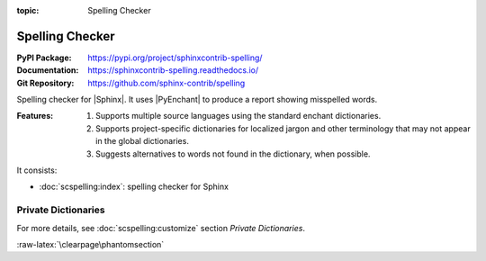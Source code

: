 :topic: Spelling Checker

.. index::
   triple: Sphinx; Extension; Spelling Checker

Spelling Checker
################

:PyPI Package:   https://pypi.org/project/sphinxcontrib-spelling/
:Documentation:  https://sphinxcontrib-spelling.readthedocs.io/
:Git Repository: https://github.com/sphinx-contrib/spelling

Spelling checker for |Sphinx|. It uses |PyEnchant| to produce a report showing
misspelled words.

:Features:

   1. Supports multiple source languages using the standard enchant
      dictionaries.
   2. Supports project-specific dictionaries for localized jargon and
      other terminology that may not appear in the global dictionaries.
   3. Suggests alternatives to words not found in the dictionary,
      when possible.

It consists:

* :doc:`scspelling:index`: spelling checker for Sphinx

Private Dictionaries
********************

For more details, see :doc:`scspelling:customize` section *Private Dictionaries*.

.. rst:directive:: spelling

   The :rst:`.. spelling::` directive can be used to create a list of words
   known to be spelled correctly within a single file. For example, if a
   document refers to a person or project by name, the name can be added
   to the list of known words for just that single document.

   When a more common list of words is needed, related to check multiple
   document at once, the :confval:`spelling_word_list_filename` variable
   should be set properly.

.. confval:: spelling_word_list_filename

   That is a list specifying files containing a list of words known to be
   spelled correctly but that do not appear in the refered language
   dictionary. The files should contain one word per line. Refer to the
   |PyEnchant| tutorial for details.

:raw-latex:`\clearpage\phantomsection`

.. Local variables:
   coding: utf-8
   mode: text
   mode: rst
   End:
   vim: fileencoding=utf-8 filetype=rst :
